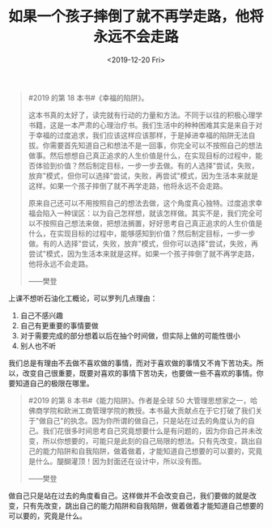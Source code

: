 #+TITLE: 如果一个孩子摔倒了就不再学走路，他将永远不会走路
#+DATE: <2019-12-20 Fri>
#+TAGS[]: 随笔

#+BEGIN_QUOTE
  #2019 的第 18 本书#《幸福的陷阱》。

  这本书真的太好了，读完就有行动的力量和方法。不同于以往的积极心理学书籍，这是一本严肃的心理治疗书。我们生活中的种种困难其实是来自于对于幸福的过度追求，我们应该这样应该那样，于是掉进幸福的陷阱无法自拔。你需要首先知道自己和想法不是一回事，你完全可以不按照自己的想法做事。然后想想自己真正追求的人生价值是什么，在实现目标的过程中，能否体验到价值？然后制定目标，一步一步去做。有的人选择"尝试，失败，放弃"模式，但你可以选择"尝试，失败，再尝试"模式，因为生活本来就是这样。如果一个孩子摔倒了就不再学走路，他将永远不会走路。

  原来自己还可以不用按照自己的想法去做，这个角度真心独特。过度追求幸福会陷入一种误区：以为自己怎样想，就该怎样做。其实不是，我们完全可以不按照自己想法来做，把想法搁置，好好思考自己真正追求的人生价值是什么，在实现目标的过程中，能够感知到价值？然后制定目标，一步一步做。有的人选择"尝试，失败，放弃"模式，但你可以选择"尝试，失败，再尝试"模式，因为生活本来就是这样。如果一个孩子摔倒了就不再学走路，他将永远不会走路。

  ------樊登
#+END_QUOTE

上课不想听石油化工概论，可以罗列几点理由：

1. 自己不感兴趣
2. 自己有更重要的事情要做
3. 对于需要完成的部分想着以后在抽个时间做，但实际上做的可能性很小
4. 别人也不听

我们总是有理由不去做不喜欢做的事情，而对于喜欢做的事情又不肯下苦功夫。所以，改变自己很重要，既要对喜欢的事情下苦功夫，也要做一些不喜欢的事情。你要知道自己的极限在哪里。

#+BEGIN_QUOTE
  #2019 的第 8 本书#《能力陷阱》。作者是全球 50
  大管理思想家之一，哈佛商学院和欧洲工商管理学院的教授。本书最大贡献点在于它打破了我们关于"做自己"的执念。因为你所谓的做自己，只是站在过去的角度认为的自己。我们花很多时间思考自己究竟想要什么是有问题的，因为你自己并未改变，所以你想要的，可能只是此刻的自己局限的想法。只有先改变，跳出自己的能力陷阱和自我陷阱，做着做着，才能知道自己想要的可以要的，究竟是什么。醍醐灌顶！因为封面还在设计中，所以没有图。

  ------樊登
#+END_QUOTE

做自己只是站在过去的角度看自己。这样做并不会改变自己，我们要做的就是改变，只有先改变，跳出自己的能力陷阱和自我陷阱，做着做着才能知道自己想要的可以要的，究竟是什么。
